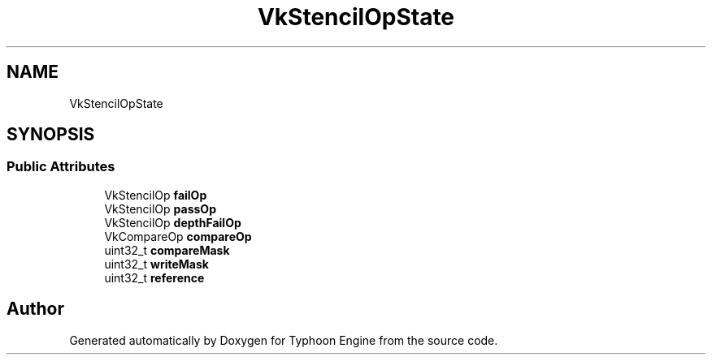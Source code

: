 .TH "VkStencilOpState" 3 "Sat Jul 20 2019" "Version 0.1" "Typhoon Engine" \" -*- nroff -*-
.ad l
.nh
.SH NAME
VkStencilOpState
.SH SYNOPSIS
.br
.PP
.SS "Public Attributes"

.in +1c
.ti -1c
.RI "VkStencilOp \fBfailOp\fP"
.br
.ti -1c
.RI "VkStencilOp \fBpassOp\fP"
.br
.ti -1c
.RI "VkStencilOp \fBdepthFailOp\fP"
.br
.ti -1c
.RI "VkCompareOp \fBcompareOp\fP"
.br
.ti -1c
.RI "uint32_t \fBcompareMask\fP"
.br
.ti -1c
.RI "uint32_t \fBwriteMask\fP"
.br
.ti -1c
.RI "uint32_t \fBreference\fP"
.br
.in -1c

.SH "Author"
.PP 
Generated automatically by Doxygen for Typhoon Engine from the source code\&.
